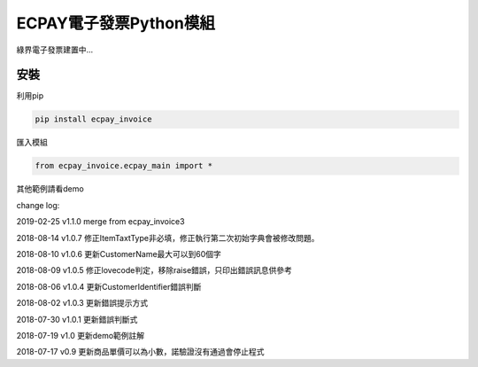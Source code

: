 ECPAY電子發票Python模組
=======================

綠界電子發票建置中...

安裝
-----


利用pip

.. code-block::

    pip install ecpay_invoice

匯入模組

.. code-block::

    from ecpay_invoice.ecpay_main import *

其他範例請看demo

change log:

2019-02-25 v1.1.0 merge from ecpay_invoice3

2018-08-14 v1.0.7 修正ItemTaxtType非必填，修正執行第二次初始字典會被修改問題。

2018-08-10 v1.0.6 更新CustomerName最大可以到60個字

2018-08-09 v1.0.5 修正lovecode判定，移除raise錯誤，只印出錯誤訊息供參考

2018-08-06 v1.0.4 更新CustomerIdentifier錯誤判斷

2018-08-02 v1.0.3 更新錯誤提示方式

2018-07-30 v1.0.1 更新錯誤判斷式

2018-07-19 v1.0 更新demo範例註解

2018-07-17 v0.9 更新商品單價可以為小數，諾驗證沒有通過會停止程式

